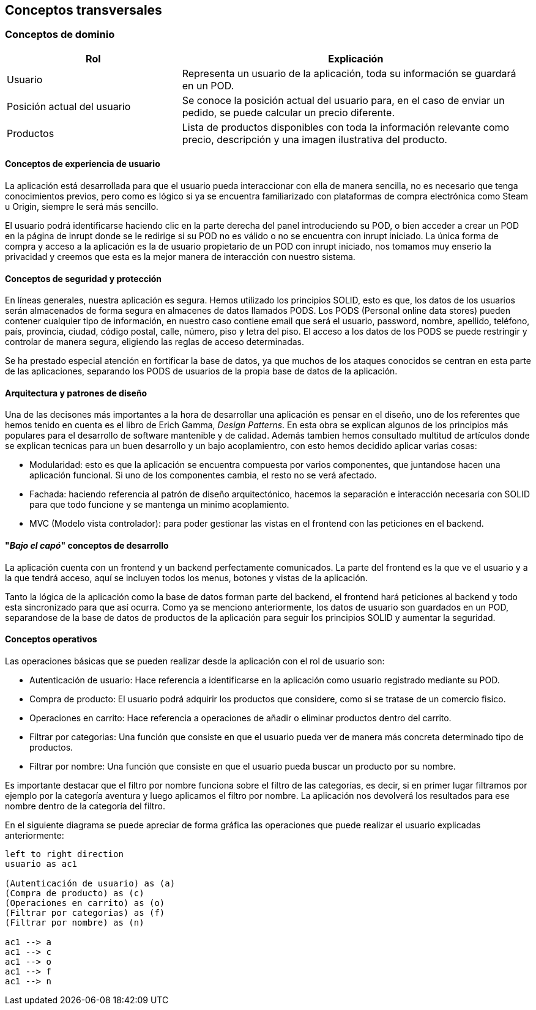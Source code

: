 [[section-concepts]]
== Conceptos transversales

=== Conceptos de dominio
[options="header",cols="1,2"]
|===
|Rol | Explicación
|Usuario | Representa un usuario de la aplicación, toda su información se guardará en un POD.

|Posición actual del usuario | Se conoce la posición actual del usuario para,  en el caso de enviar un pedido, se puede calcular un precio diferente.

|Productos | Lista de productos disponibles con toda la información relevante como precio, descripción y una imagen ilustrativa del producto.
|===

==== Conceptos de experiencia de usuario

La aplicación está desarrollada para que el usuario pueda interaccionar con ella de manera sencilla, no es necesario que tenga conocimientos previos, pero como es lógico
si ya se encuentra familiarizado con plataformas de compra electrónica como Steam u Origin, siempre le será más sencillo.

El usuario podrá identificarse haciendo clic en la parte derecha del panel introduciendo su POD, o bien acceder a crear un POD en la página de inrupt donde se le redirige si su POD no es válido o no se encuentra con inrupt iniciado.
La única forma de compra y acceso a la aplicación es la de usuario propietario de un POD con inrupt iniciado, nos tomamos muy enserio la privacidad y creemos que esta es la mejor manera de interacción con nuestro sistema.


==== Conceptos de seguridad y protección

En líneas generales, nuestra aplicación es segura. Hemos utilizado los principios SOLID, esto es que, los datos de los usuarios serán almacenados de forma segura en almacenes de datos llamados PODS.
Los PODS (Personal online data stores) pueden contener cualquier tipo de información, en nuestro caso contiene email que será el usuario, password, nombre, apellido, teléfono, país, provincia, ciudad, código postal, calle, número, piso y letra del piso.
El acceso a los datos de los PODS se puede restringir y controlar de manera segura, eligiendo las reglas de acceso determinadas.

Se ha prestado especial atención en fortificar la base de datos, ya que muchos de los ataques conocidos se centran en esta parte de las aplicaciones, separando los PODS de usuarios de la propia base de datos
de la aplicación.


==== Arquitectura y patrones de diseño

Una de las decisones más importantes a la hora de desarrollar una aplicación es pensar en el diseño, uno de los referentes que hemos tenido en cuenta es el libro de Erich Gamma, _Design Patterns_. En esta
obra se explican algunos de los principios más populares para el desarrollo de software mantenible y de calidad. Además tambien hemos consultado multitud de artículos donde se explican tecnicas
para un buen desarrollo y un bajo acoplamientro, con esto hemos decidido aplicar varias cosas:

* Modularidad: esto es que la aplicación se encuentra compuesta por varios componentes, que juntandose hacen una aplicación funcional. Si uno de los componentes cambia, el resto no se verá afectado.

* Fachada: haciendo referencia al patrón de diseño arquitectónico, hacemos la separación e interacción necesaria con SOLID para que todo funcione y se mantenga un minimo acoplamiento.

* MVC (Modelo vista controlador): para poder gestionar las vistas en el frontend con las peticiones en el backend.


==== "_Bajo el capó_" conceptos de desarrollo

La aplicación cuenta con un frontend y un backend perfectamente comunicados. La parte del frontend es la que ve el usuario y a la que tendrá acceso, aquí se incluyen todos los menus, botones y vistas de la aplicación.

Tanto la lógica de la aplicación como la base de datos forman parte del backend, el frontend hará peticiones al backend y todo esta sincronizado para que así ocurra.
Como ya se menciono anteriormente, los datos de usuario son guardados en un POD, separandose de la base de datos de productos de la aplicación para seguir los principios SOLID y aumentar la seguridad.

==== Conceptos operativos

Las operaciones básicas que se pueden realizar desde la aplicación con el rol de usuario son:

* Autenticación de usuario: Hace referencia a identificarse en la aplicación como usuario registrado mediante su POD.

* Compra de producto: El usuario podrá adquirir los productos que considere, como si se tratase de un comercio fisico.

* Operaciones en carrito: Hace referencia a operaciones de añadir o eliminar productos dentro del carrito.

* Filtrar por categorias: Una función que consiste en que el usuario pueda ver de manera más concreta determinado tipo de productos.

* Filtrar por nombre: Una función que consiste en que el usuario pueda buscar un producto por su nombre.

Es importante destacar que el filtro por nombre funciona sobre el filtro de las categorías, es decir, si en primer lugar filtramos por ejemplo por la categoría aventura y luego aplicamos el filtro por nombre. La aplicación nos devolverá los resultados para ese nombre dentro de la categoría del filtro.

En el siguiente diagrama se puede apreciar de forma gráfica las operaciones que puede realizar el usuario explicadas anteriormente:
[plantuml, "conceptos operativos",png]
----
left to right direction
usuario as ac1

(Autenticación de usuario) as (a)
(Compra de producto) as (c)
(Operaciones en carrito) as (o)
(Filtrar por categorias) as (f)
(Filtrar por nombre) as (n)

ac1 --> a
ac1 --> c
ac1 --> o
ac1 --> f
ac1 --> n
----


